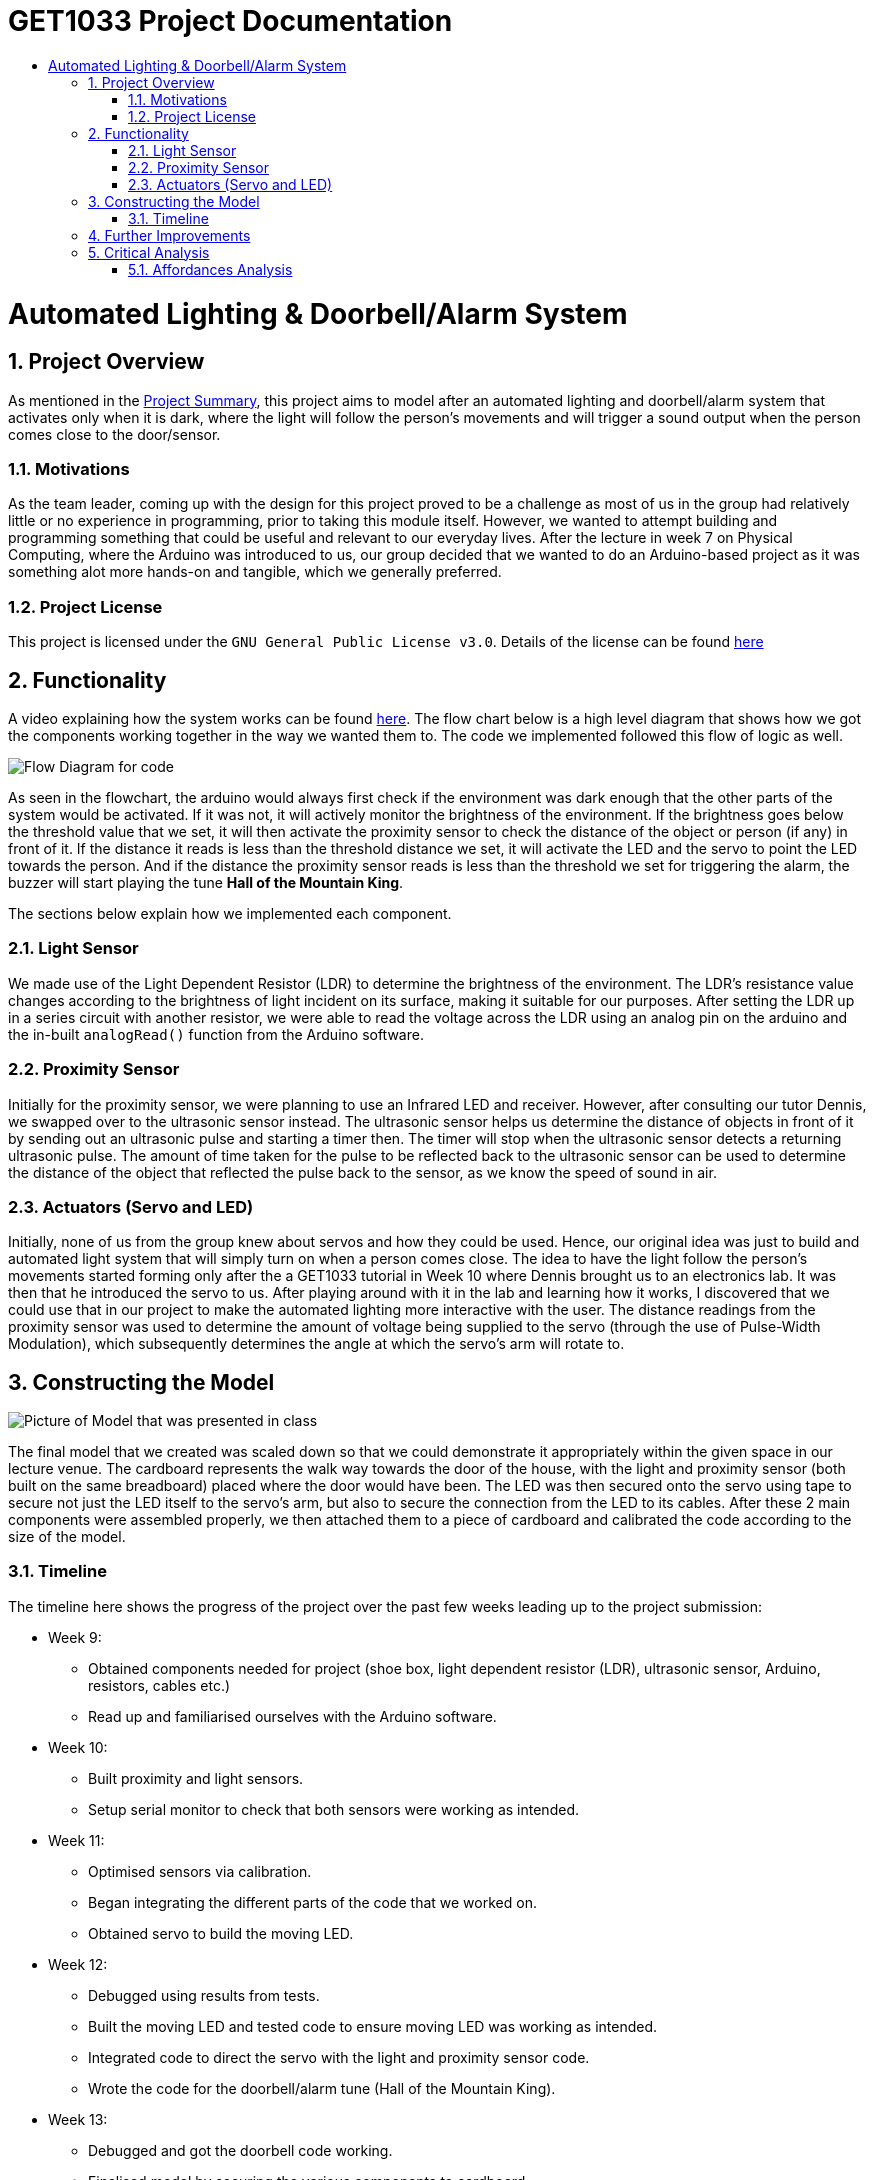 = GET1033 Project Documentation
:site-section: ProjectDocumentation
:toc:
:toc-title:
:sectnums:
:imagesDir: images
:stylesDir: stylesheets
:xrefstyle: full

:tip-caption: :bulb:
:note-caption: :information_source:
:warning-caption: :warning:
:experimental:
= Automated Lighting & Doorbell/Alarm System

== Project Overview

As mentioned in the link:../README.adoc[Project Summary], this project aims to model after an automated lighting and doorbell/alarm system that activates only when it is dark, where the light will follow the person's movements and will trigger a sound output when the person comes close to the door/sensor. 

=== Motivations

As the team leader, coming up with the design for this project proved to be a challenge as most of us in the group had relatively little or no experience in programming, prior to taking this module itself. However, we wanted to attempt building and programming something that could be useful and relevant to our everyday lives. After the lecture in week 7 on Physical Computing, where the Arduino was introduced to us, our group decided that we wanted to do an Arduino-based project as it was something alot more hands-on and tangible, which we generally preferred.

=== Project License
This project is licensed under the `GNU General Public License v3.0`. Details of the license can be found link:../LICENSE[here]

== Functionality

A video explaining how the system works can be found link:images/videoDemoWithSubs.mp4[here].
The flow chart below is a high level diagram that shows how we got the components working together in the way we wanted them to. The code we implemented followed this flow of logic as well.

image::flowchart.png[Flow Diagram for code]

As seen in the flowchart, the arduino would always first check if the environment was dark enough that the other parts of the system would be activated. If it was not, it will actively monitor the brightness of the environment. If the brightness goes below the threshold value that we set, it will then activate the proximity sensor to check the distance of the object or person (if any) in front of it. If the distance it reads is less than the threshold distance we set, it will activate the LED and the servo to point the LED towards the person. And if the distance the proximity sensor reads is less than the threshold we set for triggering the alarm, the buzzer will start playing the tune *Hall of the Mountain King*.

The sections below explain how we implemented each component.

=== Light Sensor

We made use of the Light Dependent Resistor (LDR) to determine the brightness of the environment. The LDR's resistance value changes according to the brightness of light incident on its surface, making it suitable for our purposes. After setting the LDR up in a series circuit with another resistor, we were able to read the voltage across the LDR using an analog pin on the arduino and the in-built `analogRead()` function from the Arduino software. 

=== Proximity Sensor

Initially for the proximity sensor, we were planning to use an Infrared LED and receiver. However, after consulting our tutor Dennis, we swapped over to the ultrasonic sensor instead. The ultrasonic sensor helps us determine the distance of objects in front of it by sending out an ultrasonic pulse and starting a timer then. The timer will stop when the ultrasonic sensor detects a returning ultrasonic pulse. The amount of time taken for the pulse to be reflected back to the ultrasonic sensor can be used to determine the distance of the object that reflected the pulse back to the sensor, as we know the speed of sound in air.

=== Actuators (Servo and LED)

Initially, none of us from the group knew about servos and how they could be used. Hence, our original idea was just to build and automated light system that will simply turn on when a person comes close. The idea to have the light follow the person's movements started forming only after the a GET1033 tutorial in Week 10 where Dennis brought us to an electronics lab. It was then that he introduced the servo to us. After playing around with it in the lab and learning how it works, I discovered that we could use that in our project to make the automated lighting more interactive with the user. The distance readings from the proximity sensor was used to determine the amount of voltage being supplied to the servo (through the use of Pulse-Width Modulation), which subsequently determines the angle at which the servo's arm will rotate to. 

== Constructing the Model

image::finalPrototype.jpeg[Picture of Model that was presented in class]

The final model that we created was scaled down so that we could demonstrate it appropriately within the given space in our lecture venue. The cardboard represents the walk way towards the door of the house, with the light and proximity sensor (both built on the same breadboard) placed where the door would have been. The LED was then secured onto the servo using tape to secure not just the LED itself to the servo's arm, but also to secure the connection from the LED to its cables. After these 2 main components were assembled properly, we then attached them to a piece of cardboard and calibrated the code according to the size of the model. 

=== Timeline

The timeline here shows the progress of the project over the past few weeks leading up to the project submission:

* Week 9: 
** Obtained components needed for project (shoe box, light dependent resistor (LDR), ultrasonic sensor, Arduino, resistors, cables etc.)
** Read up and familiarised ourselves with the Arduino software.
* Week 10:
** Built proximity and light sensors.
** Setup serial monitor to check that both sensors were working as intended.
* Week 11:
** Optimised sensors via calibration.
** Began integrating the different parts of the code that we worked on.
** Obtained servo to build the moving LED.
* Week 12:
** Debugged using results from tests.
** Built the moving LED and tested code to ensure moving LED was working as intended.
** Integrated code to direct the servo with the light and proximity sensor code.
** Wrote the code for the doorbell/alarm tune (Hall of the Mountain King).
* Week 13:
** Debugged and got the doorbell code working.
** Finalised model by securing the various components to cardboard.
** Final calibration after model was finalised.
** Cleaned up the code by removing unnecessary comments and additional lines that we included to help us debug in our initial phases of the project.
** Final presentation and compilation of documentation.

== Further Improvements

Upon retrospect, there are several ways in which this project can be further improved:

. Use of more proximity sensors.
.. We found that the ultrasonic sensors were extremely reliable and accurate in determining the distance of an object right in front of it. However, it is not as accurate when the subject is standing to the left or right of the sensor. This inaccuracy becomes more obvious when the person is nearer to the sensor. By using a few ultrasonic sensors, it will allow the arduino to determine more accurately how much should the servo arm rotate by, allowing it to track the person's movements more accurately. It will also allow a bigger area to be covered by the proximity sensor.
. Have 2 different tunes, 1 for alarm, 1 for doorbell.
.. Currently, there is only 1 tune in the code that we wrote. However, if we wrote 1 more, then one could be used represent an alarm, and the other to represent the doorbell. This can allow the user (and even the 'visitor') to be able to differentiate with ease whether it is a security breach or a guest.
. Implement a button to switch between doorbell and alarm mode.
.. This can give give the user full control of how exactly he wants the system to be used.
. Use of a Real-Time Clock module
.. The other alternative was to add a real-time clock module, which help turn the system into 'alarm mode' when it is late, or into 'doorbell mode' when it is in the day. 

== Critical Analysis

This artifact can be considered a robot, based on the definition of a robot given in Lecture 7 on Physical Computing - a computer that can sense the environment, plan how to react (think), and do something (act). It is a highly interactive robot as it responds to the movements of a person who comes close to the sensor when it comes close.

The servo itself is a rather interesting device - in this artifact, it is used to point the LED at the person walking towards the door, acting as a Tangible User Interface (TUI). This is something that should be noted, as TUIs as a whole now are quite limited, in terms of their ability to change their form or property in real time. However, while this limitation applies to the servo (there is a limited range of rotation of the servo arm), it is enough to achieve the purposes in which this artifact was created to achieve. It is interesting as well, as the servo, through electromagnetism (rotation of motor) and a control circuit, is able to convert something encoded digitally (the PWM that is sent to it) into a tangible change of state (the angle which the servo arm rotates to and stays at). This change of state in the servo arm rotation angle happens rather effectively in real time, and this allows the servo together with the LED, to act as a TUI that stays consistent with its underlying digital model (the distance reading computed by the proximity sensor and subsequently the amount of PWM output sent to the servo).

Perhaps, the use of electromagnetism might offer a path towards successfully creating and implementing 'Radical Atoms'.

=== Affordances Analysis

In Lecture 2, we learnt about the 4 unique affordances of digital media proposed by Janet Murray, which are:
. Encyclopedic storage
. Spatialized representation
. Participatory engagement and
. Procedurality.

Based on these affordances, our group's project would have the following profile:

image::affordances.png[]

* Encyclopedic storage:
** *Low*. For this artifact, there is not a lot of information that is stored in the arduino board. It has quite a limited memory and only needs to store the code logic and the specific threshold values that we have set and calibrated.
* Spatialized representation:
** *Relatively low*. For this artifact, there is no direct way for a user to directly navigate through the data that is stored or read by the arduino. However, the information that is stored by the arduino are connected in interesting ways that by observing the outputs (the LED and the servo), the user is able to deduce the following information:
. If the environment has dim lighting,
. If there is a person approaching his house,
. If there is a person very near his door, and
. Roughly where that person is in the walkway towards the user's house door.
* Participatory engagement:
** *High*. This artifact involves a very high involvement of user input. The system only activates if there is a user present, and if it is dark enough. After that, any response from the system (movement of servo and continued lighting up of LED) is entirely determined by the actions of the user. If he moves closer, the servo and LED will track his movements. If he moves too close, the doorbell/alarm will be triggered. If he moves further away, beyond the threshold distance set, the LED will turn off and the servo will stop tracking him. 
* Procedurality:
** *High*. As explained in the link:https://github.com/ongweekeong/GET1033-Project/blob/master/docs/ProjectDocumentation.adoc#2-functionality[flowchart] above, there is a fixed set of rules that the artifact follows in determining the output. This set of rules can be considered rather elaborate as they are chained together, where the fulfilling of 1 rule will cause the artifact to check for the fulfillment of another rule.

Overall, the high procedurality and participatory engagement levels results in the artifact appearing highly interactive when it is activated.
